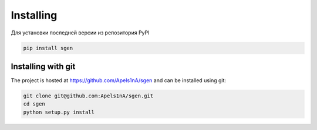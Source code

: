 .. _installation:

Installing
======================

Для установки последней версии из репозитория PyPI

.. code-block:: console

    pip install sgen

Installing with git
-------------------

The project is hosted at https://github.com/Apels1nA/sgen and can be installed
using git:

.. code-block:: console

    git clone git@github.com:Apels1nA/sgen.git
    cd sgen
    python setup.py install
